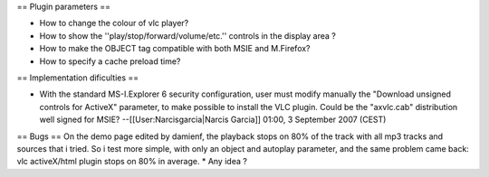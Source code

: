 == Plugin parameters ==

-  How to change the colour of vlc player?
-  How to show the ''play/stop/forward/volume/etc.'' controls in the
   display area ?
-  How to make the OBJECT tag compatible with both MSIE and M.Firefox?
-  How to specify a cache preload time?

== Implementation dificulties ==

-  With the standard MS-I.Explorer 6 security configuration, user must
   modify manually the "Download unsigned controls for ActiveX"
   parameter, to make possible to install the VLC plugin. Could be the
   "axvlc.cab" distribution well signed for MSIE?
   --[[User:Narcisgarcia|Narcis Garcia]] 01:00, 3 September 2007 (CEST)

== Bugs == On the demo page edited by damienf, the playback stops on 80%
of the track with all mp3 tracks and sources that i tried. So i test
more simple, with only an object and autoplay parameter, and the same
problem came back: vlc activeX/html plugin stops on 80% in average. \*
Any idea ?
